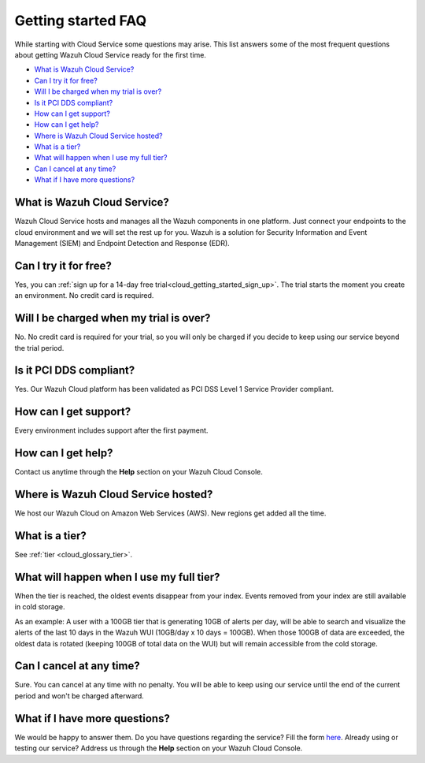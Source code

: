 .. Copyright (C) 2020 Wazuh, Inc.

.. _cloud_getting_started_starting_faq:

Getting started FAQ
===================

.. meta::
  :description: Learn about some FAQ while getting started. 

While starting with Cloud Service some questions may arise. This list answers some of the most frequent questions about getting Wazuh Cloud Service ready for the first time.


- `What is Wazuh Cloud Service?`_

- `Can I try it for free?`_

- `Will I be charged when my trial is over?`_
  
- `Is it PCI DDS compliant?`_

- `How can I get support?`_

- `How can I get help?`_

- `Where is Wazuh Cloud Service hosted?`_

- `What is a tier?`_

- `What will happen when I use my full tier?`_

- `Can I cancel at any time?`_  

- `What if I have more questions?`_
  
What is Wazuh Cloud Service?
----------------------------

Wazuh Cloud Service hosts and manages all the Wazuh components in one platform. Just connect your endpoints to the cloud environment and we will set the rest up for you. Wazuh is a solution for Security Information and Event Management (SIEM) and Endpoint Detection and Response (EDR).

Can I try it for free?
----------------------

Yes, you can :ref:`sign up for a 14-day free trial<cloud_getting_started_sign_up>`. The trial starts the moment you create an environment. No credit card is required.


Will I be charged when my trial is over?
----------------------------------------

No. No credit card is required for your trial, so you will only be charged if you decide to keep using our service beyond the trial period.


Is it PCI DDS compliant?
------------------------

Yes. Our Wazuh Cloud platform has been validated as PCI DSS Level 1 Service Provider compliant.

.. _cloud_getting_started_support:

How can I get support?
----------------------

Every environment includes support after the first payment.

How can I get help?
-------------------

Contact us anytime through the **Help** section on your Wazuh Cloud Console.

Where is Wazuh Cloud Service hosted?
------------------------------------

We host our Wazuh Cloud on Amazon Web Services (AWS). New regions get added all the time.

What is a tier?
---------------

See :ref:`tier <cloud_glossary_tier>`.


What will happen when I use my full tier?
-----------------------------------------

When the tier is reached, the oldest events disappear from your index. Events removed from your index are still available in cold storage. 

As an example: A user with a 100GB tier that is generating 10GB of alerts per day, will be able to search and visualize the alerts of the last 10 days in the Wazuh WUI (10GB/day x 10 days = 100GB). When those 100GB of data are exceeded, the oldest data is rotated (keeping 100GB of total data on the WUI) but will remain accessible from the cold storage.

Can I cancel at any time?
-------------------------

Sure. You can cancel at any time with no penalty. You will be able to keep using our service until the end of the current period and won't be charged afterward.

What if I have more questions?
------------------------------

We would be happy to answer them. Do you have questions regarding the service? Fill the form `here <https://wazuh.com/cloud/>`_. Already using or testing our service? Address us through the **Help** section on your Wazuh Cloud Console.
